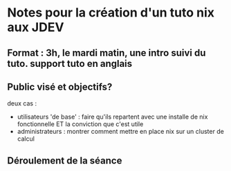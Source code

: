 * Notes pour la création d'un tuto nix aux JDEV

** Format : 3h, le mardi matin, une intro suivi du tuto. support tuto en anglais

** Public visé et objectifs?
deux cas : 
- utilisateurs 'de base' : faire qu'ils repartent avec une installe de nix fonctionnelle ET la conviction que c'est utile
- administrateurs : montrer comment mettre en place nix sur un cluster de calcul

** Déroulement de la séance


** 
